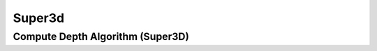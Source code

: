 Super3d
========

.. _super3d_compute_depth:

Compute Depth Algorithm (Super3D)
----------------------------------

..  doxygenclass:: kwiver::arrows::super3d::compute_depth
    :project: kwiver
    :members:
